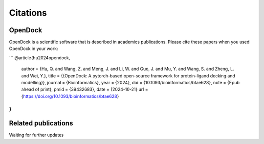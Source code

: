 Citations
=========

OpenDock
-------------

OpenDock is a scientific software that is described in academics publications. Please cite these papers when you used OpenDock in your work:

```
@article{hu2024opendock,
  author = {Hu, Q. and Wang, Z. and Meng, J. and Li, W. and Guo, J. and Mu, Y. and Wang, S. and Zheng, L. and Wei, Y.},
  title = {{OpenDock: A pytorch-based open-source framework for protein-ligand docking and modelling}},
  journal = {Bioinformatics},
  year = {2024},
  doi = {10.1093/bioinformatics/btae628},
  note = {Epub ahead of print},
  pmid = {39432683},
  date = {2024-10-21}
  url  = {https://doi.org/10.1093/bioinformatics/btae628}
}
```

Related publications
--------------------

Waiting for further updates